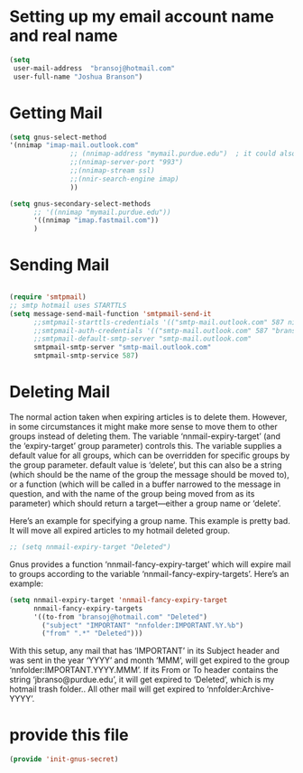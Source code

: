 * Setting up my email account name and real name
:PROPERTIES:
:ID:       cf099083-3b27-4d29-bec3-346fc3d0ca3b
:END:
#+BEGIN_SRC emacs-lisp
(setq
 user-mail-address	"bransoj@hotmail.com"
 user-full-name	"Joshua Branson")
#+END_SRC

* Getting Mail
:PROPERTIES:
:ID:       44a30b3b-d863-4bf8-a56f-975b987ef4ab
:END:
#+BEGIN_SRC emacs-lisp :tangle no
(setq gnus-select-method
'(nnimap "imap-mail.outlook.com"
               ;; (nnimap-address "mymail.purdue.edu")  ; it could also be imap.googlemail.com if that's your server.
               ;;(nnimap-server-port "993")
               ;;(nnimap-stream ssl)
               ;;(nnir-search-engine imap)
               ))

(setq gnus-secondary-select-methods
      ;; '((nnimap "mymail.purdue.edu"))
      '((nnimap "imap.fastmail.com"))
      )
#+END_SRC

* Sending Mail
:PROPERTIES:
:ID:       36fc32fe-aa47-4786-afc1-7467613b8506
:END:
#+BEGIN_SRC emacs-lisp

(require 'smtpmail)
;; smtp hotmail uses STARTTLS
(setq message-send-mail-function 'smtpmail-send-it
      ;;smtpmail-starttls-credentials '(("smtp-mail.outlook.com" 587 nil nil))
      ;;smtpmail-auth-credentials '(("smtp-mail.outlook.com" 587 "bransoj@hotmail.com" nil))
      ;;smtpmail-default-smtp-server "smtp-mail.outlook.com"
      smtpmail-smtp-server "smtp-mail.outlook.com"
      smtpmail-smtp-service 587)
#+END_SRC

* Deleting Mail
:PROPERTIES:
:ID:       e6bfe643-5f53-47f2-950c-9d151862fc7b
:END:
The normal action taken when expiring articles is to delete them.
However, in some circumstances it might make more sense to move them to
other groups instead of deleting them.  The variable
‘nnmail-expiry-target’ (and the ‘expiry-target’ group parameter)
controls this.  The variable supplies a default value for all groups,
which can be overridden for specific groups by the group parameter.
default value is ‘delete’, but this can also be a string (which should
                                                                be the name of the group the message should be moved to), or a function
(which will be called in a buffer narrowed to the message in question,
       and with the name of the group being moved from as its parameter) which
should return a target—either a group name or ‘delete’.

Here’s an example for specifying a group name.  This example is pretty bad.  It will move all expired articles to my hotmail deleted group.

#+BEGIN_SRC emacs-lisp
;; (setq nnmail-expiry-target "Deleted")
#+END_SRC

Gnus provides a function ‘nnmail-fancy-expiry-target’ which will
expire mail to groups according to the variable
‘nnmail-fancy-expiry-targets’.  Here’s an example:

#+BEGIN_SRC emacs-lisp
(setq nnmail-expiry-target 'nnmail-fancy-expiry-target
      nnmail-fancy-expiry-targets
      '((to-from "bransoj@hotmail.com" "Deleted")
        ("subject" "IMPORTANT" "nnfolder:IMPORTANT.%Y.%b")
        ("from" ".*" "Deleted")))
#+END_SRC

With this setup, any mail that has ‘IMPORTANT’ in its Subject header
and was sent in the year ‘YYYY’ and month ‘MMM’, will get expired to the
group ‘nnfolder:IMPORTANT.YYYY.MMM’.  If its From or To header contains
the string ‘jbranso@purdue.edu’, it will get expired to ‘Deleted’, which
is my hotmail trash folder..  All other mail will get expired to
‘nnfolder:Archive-YYYY’.

* provide this file
:PROPERTIES:
:ID:       bf9f6f2f-44ef-4e42-81b5-49750423a075
:END:
#+BEGIN_SRC emacs-lisp
(provide 'init-gnus-secret)
#+END_SRC
